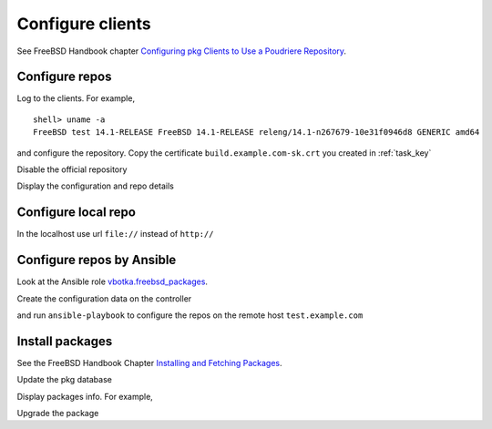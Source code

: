 .. _ug_build_client:

Configure clients
-----------------

See FreeBSD Handbook chapter `Configuring pkg Clients to Use a Poudriere Repository`_.


.. _ug_build_client_repo:

Configure repos
^^^^^^^^^^^^^^^

Log to the clients. For example, ::

   shell> uname -a
   FreeBSD test 14.1-RELEASE FreeBSD 14.1-RELEASE releng/14.1-n267679-10e31f0946d8 GENERIC amd64

and configure the repository. Copy the certificate ``build.example.com-sk.crt`` you created in
:ref:`task_key`

.. code-block:: yaml
   :caption: /usr/local/etc/pkg/repos/build.conf

   build: {
     url: "http://build.example.com/packages/141Ramd64-default-devel",
     mirror_type: "none",
     enabled: yes,
     signature_type: "pubkey",
     pubkey: "/usr/local/etc/ssl/crt/build.example.com-sk.crt"
   }

Disable the official repository

.. code-block:: yaml
   :caption: /usr/local/etc/pkg/repos/freebsd.conf

   FreeBSD: {
       enabled: no
   }

Display the configuration and repo details

.. code-block:: yaml
   :caption: shell> pkg -vv

   ...
   Repositories:
     build: {
       url             : "http://build.example.com/packages/141Ramd64-default-devel",
       enabled         : yes,
       priority        : 0,
       signature_type  : "PUBKEY",
       pubkey          : "/usr/local/etc/ssl/crt/build.example.com-sk.crt"
     }


.. _ug_build_client_repo_local:

Configure local repo
^^^^^^^^^^^^^^^^^^^^

In the localhost use url ``file://`` instead of ``http://``

.. code-block:: yaml
   :caption: /usr/local/etc/pkg/repos/build.conf

   build: {
     url: "file:///usr/local/poudriere/data/packages/141Ramd64-default-devel/",
     mirror_type: "none",
     enabled: yes,
     signature_type: "pubkey",
     pubkey: "/usr/local/etc/ssl/crt/build.example.com-sk.crt"
   }

.. seealso::

  * FreeBSD Handbook `Configuring pkg Clients to Use a Poudriere Repository`_
  * `man pkg(8)`_
  * `man pkg-repo(8)`_
  * `man pkg.conf(5)`_


.. _ug_build_client_repo_ansible:

Configure repos by Ansible
^^^^^^^^^^^^^^^^^^^^^^^^^^

Look at the Ansible role `vbotka.freebsd_packages`_.

Create the configuration data on the controller

.. code-block:: yaml
   :caption: host_vars/test.example.com/packages.yml

   pkg_repos_conf:
     - name: build
       conf:
         - {key: 'url', value: '"http://build.example.com/packages/141Ramd64-default-devel"'}
         - {key: 'mirror_type', value: '"nomirror"'}
         - {key: 'enabled', value: 'yes'}
         - {key: 'signature_type', value: '"pubkey"'}
         - {key: 'pubkey', value: '"/usr/local/etc/ssl/crt/build.example.com-sk.crt"'}
     - name: FreeBSD
       conf:
         - { key: enabled, value: "no" }

and run ``ansible-playbook`` to configure the repos on the remote host ``test.example.com``

.. code-block:: yaml
   :caption: shell> ansible-playbook freebsd-packages.yml -t pkg_conf
   :force:

   TASK [vbotka.freebsd_packages : Conf: Create directories] *******************
   ok: [test.example.com] => (item=/usr/local/etc/pkg)
   ok: [test.example.com] => (item=/usr/local/etc/pkg/repos)

   TASK [vbotka.freebsd_packages : Conf: Configure /usr/local/etc/pkg/repos] ***
   ok: [test.example.com] => (item=build)
   ok: [test.example.com] => (item=FreeBSD)


.. _ug_build_client_install:

Install packages
^^^^^^^^^^^^^^^^

See the FreeBSD Handbook Chapter `Installing and Fetching Packages`_.

Update the pkg database

.. code-block:: console
   :caption: shell> pkg update

   Updating build repository catalogue...
   Fetching meta.conf: 100%    178 B   0.2kB/s    00:01
   Fetching data.pkg: 100%  140 KiB 143.8kB/s    00:01
   Processing entries: 100%
   build repository update completed. 500 packages processed.
   All repositories are up to date.

Display packages info. For example,

.. code-block:: console
   :caption: shell> pkg info | grep pkg

   pkg-1.21.3                    Package manager

Upgrade the package

.. code-block:: console
   :caption: shell> pkg upgrade pkg

   Updating build repository catalogue...
   build repository is up to date.
   All repositories are up to date.
   Checking integrity... done (0 conflicting)
   Your packages are up to date.

.. seealso::

   * Ansible role `vbotka.freebsd_postinstall`_
   * Chapter `Packages`_.


.. _`Configuring pkg Clients to Use a Poudriere Repository`: https://docs.freebsd.org/en/books/handbook/ports/#_configuring_pkg_clients_to_use_a_poudriere_repository
.. _`Installing and Fetching Packages`: https://docs.freebsd.org/en/books/handbook/ports/#pkg-installing-fetching
.. _`Packages`: https://ansible-freebsd-postinstall.readthedocs.io/en/latest/tasks-packages.html
.. _`vbotka.freebsd_packages`: https://galaxy.ansible.com/ui/standalone/roles/vbotka/freebsd_packages/
.. _`vbotka.freebsd_postinstall`: https://galaxy.ansible.com/ui/standalone/roles/vbotka/freebsd_postinstall/
.. _`man pkg(8)`: https://www.freebsd.org/cgi/man.cgi?query=pkg&sektion=&n=1
.. _`man pkg-repo(8)`: https://man.freebsd.org/cgi/man.cgi?query=pkg-repo&sektion=8&n=1
.. _`man pkg.conf(5)`: https://man.freebsd.org/cgi/man.cgi?query=pkg.conf&sektion=5&n=1
